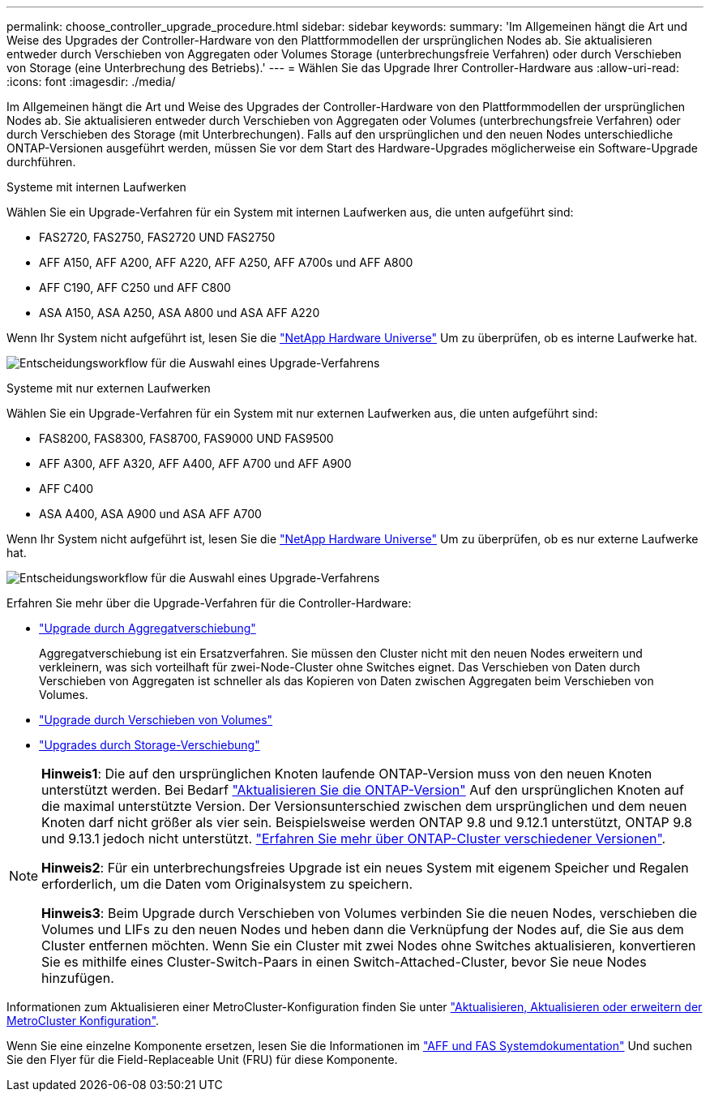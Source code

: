 ---
permalink: choose_controller_upgrade_procedure.html 
sidebar: sidebar 
keywords:  
summary: 'Im Allgemeinen hängt die Art und Weise des Upgrades der Controller-Hardware von den Plattformmodellen der ursprünglichen Nodes ab. Sie aktualisieren entweder durch Verschieben von Aggregaten oder Volumes Storage (unterbrechungsfreie Verfahren) oder durch Verschieben von Storage (eine Unterbrechung des Betriebs).' 
---
= Wählen Sie das Upgrade Ihrer Controller-Hardware aus
:allow-uri-read: 
:icons: font
:imagesdir: ./media/


[role="lead"]
Im Allgemeinen hängt die Art und Weise des Upgrades der Controller-Hardware von den Plattformmodellen der ursprünglichen Nodes ab. Sie aktualisieren entweder durch Verschieben von Aggregaten oder Volumes (unterbrechungsfreie Verfahren) oder durch Verschieben des Storage (mit Unterbrechungen). Falls auf den ursprünglichen und den neuen Nodes unterschiedliche ONTAP-Versionen ausgeführt werden, müssen Sie vor dem Start des Hardware-Upgrades möglicherweise ein Software-Upgrade durchführen.

[role="tabbed-block"]
====
.Systeme mit internen Laufwerken
--
Wählen Sie ein Upgrade-Verfahren für ein System mit internen Laufwerken aus, die unten aufgeführt sind:

* FAS2720, FAS2750, FAS2720 UND FAS2750
* AFF A150, AFF A200, AFF A220, AFF A250, AFF A700s und AFF A800
* AFF C190, AFF C250 und AFF C800
* ASA A150, ASA A250, ASA A800 und ASA AFF A220


Wenn Ihr System nicht aufgeführt ist, lesen Sie die https://hwu.netapp.com["NetApp Hardware Universe"^] Um zu überprüfen, ob es interne Laufwerke hat.

image:workflow_internal_drives.png["Entscheidungsworkflow für die Auswahl eines Upgrade-Verfahrens"]

--
.Systeme mit nur externen Laufwerken
--
Wählen Sie ein Upgrade-Verfahren für ein System mit nur externen Laufwerken aus, die unten aufgeführt sind:

* FAS8200, FAS8300, FAS8700, FAS9000 UND FAS9500
* AFF A300, AFF A320, AFF A400, AFF A700 und AFF A900
* AFF C400
* ASA A400, ASA A900 und ASA AFF A700


Wenn Ihr System nicht aufgeführt ist, lesen Sie die https://hwu.netapp.com["NetApp Hardware Universe"^] Um zu überprüfen, ob es nur externe Laufwerke hat.

image:workflow_external_drives.png["Entscheidungsworkflow für die Auswahl eines Upgrade-Verfahrens"]

--
====
Erfahren Sie mehr über die Upgrade-Verfahren für die Controller-Hardware:

* link:upgrade-arl/index.html["Upgrade durch Aggregatverschiebung"]
+
Aggregatverschiebung ist ein Ersatzverfahren. Sie müssen den Cluster nicht mit den neuen Nodes erweitern und verkleinern, was sich vorteilhaft für zwei-Node-Cluster ohne Switches eignet. Das Verschieben von Daten durch Verschieben von Aggregaten ist schneller als das Kopieren von Daten zwischen Aggregaten beim Verschieben von Volumes.

* link:upgrade/upgrade-decide-to-use-this-guide.html["Upgrade durch Verschieben von Volumes"]
* link:upgrade/upgrade-decide-to-use-this-guide.html["Upgrades durch Storage-Verschiebung"]


[NOTE]
====
*Hinweis1*: Die auf den ursprünglichen Knoten laufende ONTAP-Version muss von den neuen Knoten unterstützt werden. Bei Bedarf link:https://docs.netapp.com/us-en/ontap/upgrade/prepare.html["Aktualisieren Sie die ONTAP-Version"^] Auf den ursprünglichen Knoten auf die maximal unterstützte Version. Der Versionsunterschied zwischen dem ursprünglichen und dem neuen Knoten darf nicht größer als vier sein. Beispielsweise werden ONTAP 9.8 und 9.12.1 unterstützt, ONTAP 9.8 und 9.13.1 jedoch nicht unterstützt. https://docs.netapp.com/us-en/ontap/upgrade/concept_mixed_version_requirements.html["Erfahren Sie mehr über ONTAP-Cluster verschiedener Versionen"^].

*Hinweis2*: Für ein unterbrechungsfreies Upgrade ist ein neues System mit eigenem Speicher und Regalen erforderlich, um die Daten vom Originalsystem zu speichern.

*Hinweis3*: Beim Upgrade durch Verschieben von Volumes verbinden Sie die neuen Nodes, verschieben die Volumes und LIFs zu den neuen Nodes und heben dann die Verknüpfung der Nodes auf, die Sie aus dem Cluster entfernen möchten. Wenn Sie ein Cluster mit zwei Nodes ohne Switches aktualisieren, konvertieren Sie es mithilfe eines Cluster-Switch-Paars in einen Switch-Attached-Cluster, bevor Sie neue Nodes hinzufügen.

====
Informationen zum Aktualisieren einer MetroCluster-Konfiguration finden Sie unter https://docs.netapp.com/us-en/ontap-metrocluster/upgrade/concept_choosing_an_upgrade_method_mcc.html["Aktualisieren, Aktualisieren oder erweitern der MetroCluster Konfiguration"^].

Wenn Sie eine einzelne Komponente ersetzen, lesen Sie die Informationen im https://docs.netapp.com/us-en/ontap-systems/index.html["AFF und FAS Systemdokumentation"^] Und suchen Sie den Flyer für die Field-Replaceable Unit (FRU) für diese Komponente.
